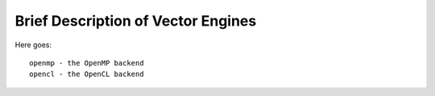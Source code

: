 ===================================
Brief Description of Vector Engines
===================================

Here goes::

    openmp - the OpenMP backend
    opencl - the OpenCL backend

